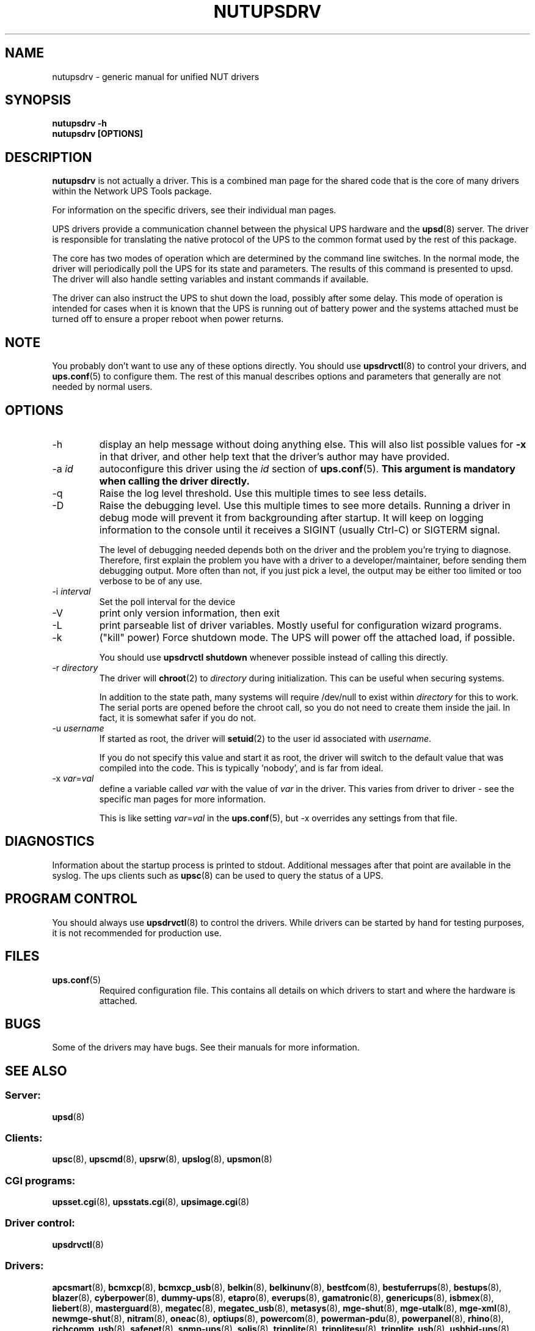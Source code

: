 .TH NUTUPSDRV 8 "Wed Dec 31 2008" "" "Network UPS Tools (NUT)" 
.SH NAME  
nutupsdrv \- generic manual for unified NUT drivers
.SH SYNOPSIS
.B nutupsdrv \-h
.br
.B nutupsdrv [OPTIONS]

.SH DESCRIPTION
.B nutupsdrv
is not actually a driver.  This is a combined man page for the shared code
that is the core of many drivers within the Network UPS Tools package.

For information on the specific drivers, see their individual man pages.

UPS drivers provide a communication channel between the physical UPS
hardware and the \fBupsd\fR(8) server.  The driver is responsible for
translating the native protocol of the UPS to the common format used by
the rest of this package.

The core has two modes of operation which are determined by the
command line switches.  In the normal mode, the driver will periodically
poll the UPS for its state and parameters.  The results of this command
is presented to upsd.  The driver will also handle setting variables and
instant commands if available.

The driver can also instruct the UPS to shut down the load, possibly
after some delay.  This mode of operation is intended for cases when it is
known that the UPS is running out of battery power and the systems
attached must be turned off to ensure a proper reboot when power returns.

.SH NOTE
You probably don't want to use any of these options directly.  You
should use \fBupsdrvctl\fR(8) to control your drivers, and
\fBups.conf\fR(5) to configure them.  The rest of this manual describes
options and parameters that generally are not needed by normal users.

.SH OPTIONS
.IP \-h
display an help message without doing anything else.  This will also list
possible values for \fB\-x\fR in that driver, and other help text that the
driver's author may have provided.

.IP "\-a \fIid"
autoconfigure this driver using the \fIid\fR section of \fBups.conf\fR(5).
.B This argument is mandatory when calling the driver directly.

.IP \-q
Raise the log level threshold.  Use this multiple times to see less details.

.IP \-D
Raise the debugging level.  Use this multiple times to see more details.
Running a driver in debug mode will prevent it from backgrounding after
startup.  It will keep on logging information to the console until it
receives a SIGINT (usually Ctrl-C) or SIGTERM signal.

The level of debugging needed depends both on the driver and the
problem you're trying to diagnose.  Therefore, first explain the problem you
have with a driver to a developer/maintainer, before sending them debugging
output.  More often than not, if you just pick a level, the output may be
either too limited or too verbose to be of any use.

.IP "\-i \fIinterval\fR"
Set the poll interval for the device

.IP \-V
print only version information, then exit

.IP \-L
print parseable list of driver variables. Mostly useful for configuration
wizard programs.

.IP \-k
("kill" power) Force shutdown mode.  The UPS will power off the
attached load, if possible.

You should use \fBupsdrvctl shutdown\fR whenever possible instead of
calling this directly.

.IP "\-r \fIdirectory\fR"
The driver will \fBchroot\fR(2) to \fIdirectory\fR during initialization.
This can be useful when securing systems.

In addition to the state path, many systems will require /dev/null to
exist within \fIdirectory\fR for this to work.  The serial ports are
opened before the chroot call, so you do not need to create them inside
the jail.  In fact, it is somewhat safer if you do not.

.IP "\-u \fIusername\fR"
If started as root, the driver will \fBsetuid\fR(2) to the user id
associated with \fIusername\fR.  

If you do not specify this value and start it as root, the driver will
switch to the default value that was compiled into the code.  This is
typically 'nobody', and is far from ideal.

.IP "\-x \fIvar\fR=\fIval\fR"
define a variable called \fIvar\fR with the value of \fIvar\fR in the
driver.  This varies from driver to driver \(hy see the specific man pages
for more information.  

This is like setting \fIvar\fR=\fIval\fR in the \fBups.conf\fR(5), but
\-x overrides any settings from that file.

.SH DIAGNOSTICS
Information about the startup process is printed to stdout.  Additional
messages after that point are available in the syslog.  The ups clients
such as \fBupsc\fR(8) can be used to query the status of a UPS.

.SH PROGRAM CONTROL
You should always use \fBupsdrvctl\fR(8) to control the drivers.  While
drivers can be started by hand for testing purposes, it is not
recommended for production use.

.SH FILES
.IP \fBups.conf\fR(5)
Required configuration file.  This contains all details on which drivers
to start and where the hardware is attached.

.SH BUGS
Some of the drivers may have bugs.  See their manuals for more
information.

.SH SEE ALSO

.SS Server:
\fBupsd\fR(8)

.SS Clients:
\fBupsc\fR(8), \fBupscmd\fR(8),
\fBupsrw\fR(8), \fBupslog\fR(8), \fBupsmon\fR(8)

.SS CGI programs:
\fBupsset.cgi\fR(8), \fBupsstats.cgi\fR(8), \fBupsimage.cgi\fR(8)

.SS Driver control:
\fBupsdrvctl\fR(8)

.SS Drivers:
\fBapcsmart\fR(8),
\fBbcmxcp\fR(8),
\fBbcmxcp_usb\fR(8),
\fBbelkin\fR(8),
\fBbelkinunv\fR(8),
\fBbestfcom\fR(8),
\fBbestuferrups\fR(8),
\fBbestups\fR(8),
\fBblazer\fR(8),
\fBcyberpower\fR(8),
\fBdummy\(hyups\fR(8),
\fBetapro\fR(8),
\fBeverups\fR(8),
\fBgamatronic\fR(8),
\fBgenericups\fR(8),
\fBisbmex\fR(8),
\fBliebert\fR(8),
\fBmasterguard\fR(8),
\fBmegatec\fR(8),
\fBmegatec_usb\fR(8),
\fBmetasys\fR(8),
\fBmge\(hyshut\fR(8),
\fBmge\(hyutalk\fR(8),
\fBmge\(hyxml\fR(8),
\fBnewmge\(hyshut\fR(8),
\fBnitram\fR(8),
\fBoneac\fR(8),
\fBoptiups\fR(8),
\fBpowercom\fR(8),
\fBpowerman\(hypdu\fR(8),
\fBpowerpanel\fR(8),
\fBrhino\fR(8),
\fBrichcomm_usb\fR(8),
\fBsafenet\fR(8),
\fBsnmp\(hyups\fR(8),
\fBsolis\fR(8),
\fBtripplite\fR(8),
\fBtripplitesu\fR(8),
\fBtripplite_usb\fR(8),
\fBusbhid\(hyups\fR(8),
\fBupscode2\fR(8),
\fBvictronups\fR(8)

.SS Internet resources:
The NUT (Network UPS Tools) home page: http://www.networkupstools.org/
